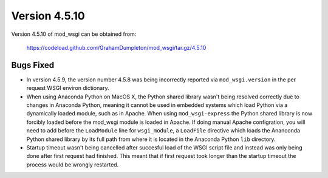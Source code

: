 ==============
Version 4.5.10
==============

Version 4.5.10 of mod_wsgi can be obtained from:

  https://codeload.github.com/GrahamDumpleton/mod_wsgi/tar.gz/4.5.10

Bugs Fixed
----------

* In version 4.5.9, the version number 4.5.8 was being incorrectly reported
  via ``mod_wsgi.version`` in the per request WSGI environ dictionary.

* When using Anaconda Python on MacOS X, the Python shared library wasn't
  being resolved correctly due to changes in Anaconda Python, meaning it
  cannot be used in embedded systems which load Python via a dynamically
  loaded module, such as in Apache. When using ``mod_wsgi-express`` the
  Python shared library is now forcibly loaded before the mod_wsgi module
  is loaded in Apache. If doing manual Apache configration, you will need
  to add before the ``LoadModule`` line for ``wsgi_module``, a ``LoadFile``
  directive which loads the Ananconda Python shared library by its full
  path from where it is located in the Anaconda Python ``lib`` directory.

* Startup timeout wasn't being cancelled after succesful load of the WSGI
  script file and instead was only being done after first request had
  finished. This meant that if first request took longer than the startup
  timeout the process would be wrongly restarted.
